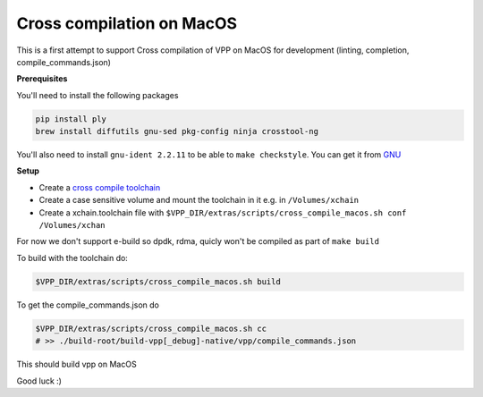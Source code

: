 .. _cross_compile_macos :

Cross compilation on MacOS
==========================

This is a first attempt to support Cross compilation of VPP on MacOS for development (linting, completion, compile_commands.json)


**Prerequisites**

You'll need to install the following packages

.. code-block:: bash

  pip install ply
  brew install diffutils gnu-sed pkg-config ninja crosstool-ng

You'll also need to install ``gnu-ident 2.2.11`` to be able to ``make checkstyle``. You can get it from `GNU <https://www.gnu.org/prep/ftp.html>`_

**Setup**

* Create a `cross compile toolchain <https://crosstool-ng.github.io/>`_
* Create a case sensitive volume and mount the toolchain in it e.g. in ``/Volumes/xchain``
* Create a xchain.toolchain file with ``$VPP_DIR/extras/scripts/cross_compile_macos.sh conf /Volumes/xchan``

For now we don't support e-build so dpdk, rdma, quicly won't be compiled as part of ``make build``

To build with the toolchain do:

.. code-block:: bash

  $VPP_DIR/extras/scripts/cross_compile_macos.sh build


To get the compile_commands.json do

.. code-block:: bash

  $VPP_DIR/extras/scripts/cross_compile_macos.sh cc
  # >> ./build-root/build-vpp[_debug]-native/vpp/compile_commands.json



This should build vpp on MacOS


Good luck :)


